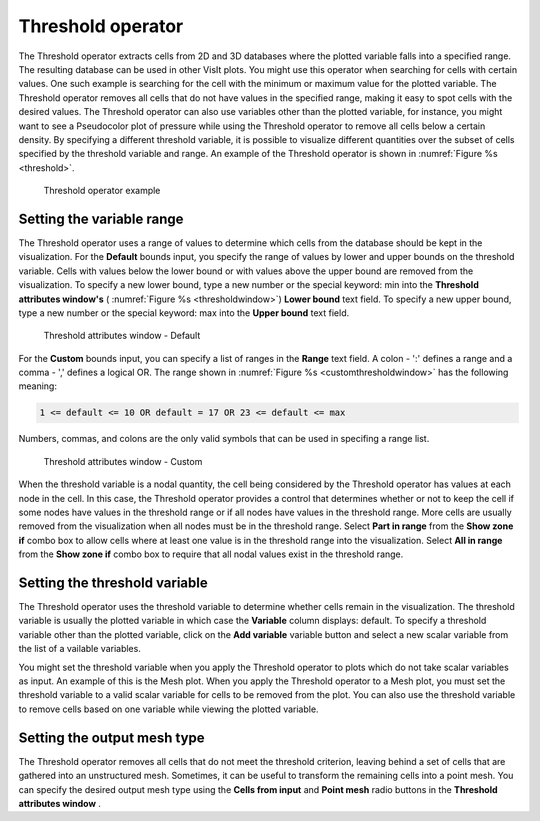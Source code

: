 .. _Threshold operator:

Threshold operator
~~~~~~~~~~~~~~~~~~

The Threshold operator extracts cells from 2D and 3D databases where the 
plotted variable falls into a specified range. The resulting database can be 
used in other VisIt plots. You might use this operator when searching for cells 
with certain values. One such example is searching for the cell with the 
minimum or maximum value for the plotted variable. The Threshold operator 
removes all cells that do not have values in the specified range, making it easy
to spot cells with the desired values. The Threshold operator can also use 
variables other than the plotted variable, for instance, you might want to see 
a Pseudocolor plot of pressure while using the Threshold operator to remove all 
cells below a certain density. By specifying a different threshold variable,
it is possible to visualize different quantities over the subset of cells 
specified by the threshold variable and range. An example of the Threshold 
operator is shown in :numref:`Figure %s <threshold>`.

.. _threshold:

.. figure:: images/threshold.png

  Threshold operator example

Setting the variable range
""""""""""""""""""""""""""

The Threshold operator uses a range of values to determine which cells from the 
database should be kept in the visualization. For the **Default** bounds input, you specify the range of values by lower and upper bounds on the threshold variable. Cells with values below the 
lower bound or with values above the upper bound are removed from the 
visualization. To specify a new lower bound, type a new number or the special 
keyword: min into the **Threshold attributes window's** 
( :numref:`Figure %s <thresholdwindow>`) **Lower bound** text field. To specify 
a new upper bound, type a new number or the special keyword: max into the
**Upper bound** text field.

.. _thresholdwindow:

.. figure:: images/thresholdwindow.png

  Threshold attributes window - Default

For the **Custom** bounds input, you can specify a list of ranges in the **Range** text field. A colon - ':' defines a range and a comma - ',' defines a logical OR. The range shown in :numref:`Figure %s <customthresholdwindow>` has the following meaning:

.. code::

   1 <= default <= 10 OR default = 17 OR 23 <= default <= max

Numbers, commas, and colons are the only valid symbols that can be used in specifing a range list.

.. _customthresholdwindow:

.. figure:: images/threshold_custom.png

  Threshold attributes window - Custom

When the threshold variable is a nodal quantity, the cell being considered by 
the Threshold operator has values at each node in the cell. In this case, the 
Threshold operator provides a control that determines whether or not to keep the
cell if some nodes have values in the threshold range or if all nodes have 
values in the threshold range. More cells are usually removed from the 
visualization when all nodes must be in the threshold range. Select **Part in range**
from the **Show zone if** combo box to allow cells where at least one value is in the threshold range 
into the visualization. Select **All in range** from the **Show zone if** combo box to require that all nodal values exist in the threshold range.

Setting the threshold variable
""""""""""""""""""""""""""""""

The Threshold operator uses the threshold variable to determine whether cells 
remain in the visualization. The threshold variable is usually the plotted 
variable in which case the **Variable** column displays: default. To 
specify a threshold variable other than the plotted variable, click on the
**Add variable** variable button and select a new scalar variable from the list of a
vailable variables.

You might set the threshold variable when you apply the Threshold operator to 
plots which do not take scalar variables as input. An example of this is the 
Mesh plot. When you apply the Threshold operator to a Mesh plot, you must set 
the threshold variable to a valid scalar variable for cells to be removed from 
the plot. You can also use the threshold variable to remove cells based on one 
variable while viewing the plotted variable.

Setting the output mesh type
""""""""""""""""""""""""""""

The Threshold operator removes all cells that do not meet the threshold 
criterion, leaving behind a set of cells that are gathered into an unstructured 
mesh. Sometimes, it can be useful to transform the remaining cells into a point 
mesh. You can specify the desired output mesh type using the 
**Cells from input** and **Point mesh** radio buttons in the 
**Threshold attributes window** .  
